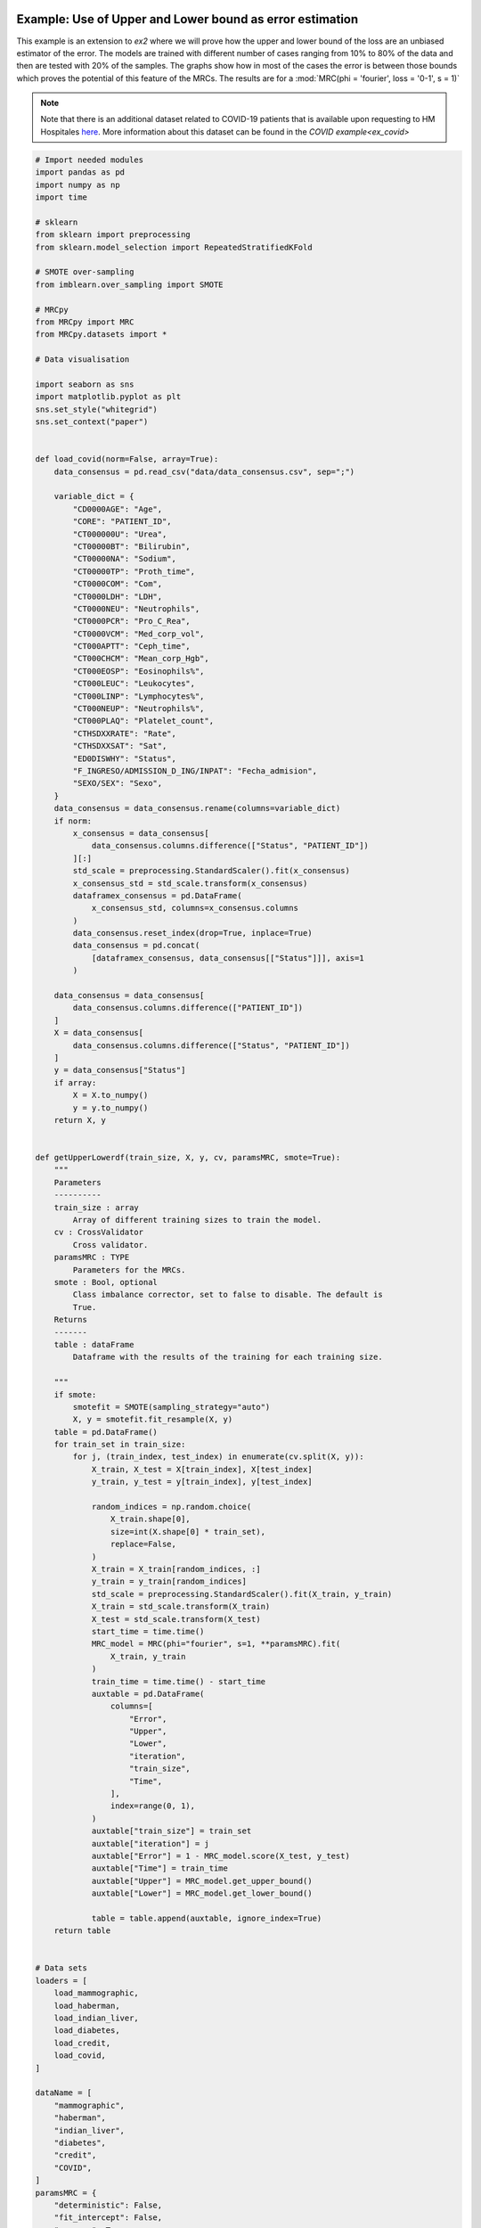 
.. DO NOT EDIT.
.. THIS FILE WAS AUTOMATICALLY GENERATED BY SPHINX-GALLERY.
.. TO MAKE CHANGES, EDIT THE SOURCE PYTHON FILE:
.. "auto_examples\further_examples\plot_upperLower.py"
.. LINE NUMBERS ARE GIVEN BELOW.

.. only:: html

    .. note::
        :class: sphx-glr-download-link-note

        Click :ref:`here <sphx_glr_download_auto_examples_further_examples_plot_upperLower.py>`
        to download the full example code

.. rst-class:: sphx-glr-example-title

.. _sphx_glr_auto_examples_further_examples_plot_upperLower.py:


.. _pruebas:

Example: Use of Upper and Lower bound as error estimation
==================================================================

This example is an extension to `ex2` where we will prove how the upper and
lower bound of the loss are an unbiased estimator of the error. The models are
trained with different number of cases ranging from 10% to 80% of the data and
then are tested with 20% of the samples. The graphs show how in most of the
cases the error is between those bounds which proves the potential of this
feature of the MRCs. The results are for a
:mod:`MRC(phi = 'fourier', loss = '0-1', s = 1)`


.. note::    Note that there is an additional dataset related to COVID-19
             patients that is available upon requesting to HM Hospitales
             `here
             <www.hmhospitales.com/coronavirus/covid-data-save-lives/>`_.
             More information about this dataset can be found in the
             `COVID example<ex_covid>`

.. GENERATED FROM PYTHON SOURCE LINES 24-196

.. code-block:: default


    # Import needed modules
    import pandas as pd
    import numpy as np
    import time

    # sklearn
    from sklearn import preprocessing
    from sklearn.model_selection import RepeatedStratifiedKFold

    # SMOTE over-sampling
    from imblearn.over_sampling import SMOTE

    # MRCpy
    from MRCpy import MRC
    from MRCpy.datasets import *

    # Data visualisation

    import seaborn as sns
    import matplotlib.pyplot as plt
    sns.set_style("whitegrid")
    sns.set_context("paper")


    def load_covid(norm=False, array=True):
        data_consensus = pd.read_csv("data/data_consensus.csv", sep=";")

        variable_dict = {
            "CD0000AGE": "Age",
            "CORE": "PATIENT_ID",
            "CT000000U": "Urea",
            "CT00000BT": "Bilirubin",
            "CT00000NA": "Sodium",
            "CT00000TP": "Proth_time",
            "CT0000COM": "Com",
            "CT0000LDH": "LDH",
            "CT0000NEU": "Neutrophils",
            "CT0000PCR": "Pro_C_Rea",
            "CT0000VCM": "Med_corp_vol",
            "CT000APTT": "Ceph_time",
            "CT000CHCM": "Mean_corp_Hgb",
            "CT000EOSP": "Eosinophils%",
            "CT000LEUC": "Leukocytes",
            "CT000LINP": "Lymphocytes%",
            "CT000NEUP": "Neutrophils%",
            "CT000PLAQ": "Platelet_count",
            "CTHSDXXRATE": "Rate",
            "CTHSDXXSAT": "Sat",
            "ED0DISWHY": "Status",
            "F_INGRESO/ADMISSION_D_ING/INPAT": "Fecha_admision",
            "SEXO/SEX": "Sexo",
        }
        data_consensus = data_consensus.rename(columns=variable_dict)
        if norm:
            x_consensus = data_consensus[
                data_consensus.columns.difference(["Status", "PATIENT_ID"])
            ][:]
            std_scale = preprocessing.StandardScaler().fit(x_consensus)
            x_consensus_std = std_scale.transform(x_consensus)
            dataframex_consensus = pd.DataFrame(
                x_consensus_std, columns=x_consensus.columns
            )
            data_consensus.reset_index(drop=True, inplace=True)
            data_consensus = pd.concat(
                [dataframex_consensus, data_consensus[["Status"]]], axis=1
            )

        data_consensus = data_consensus[
            data_consensus.columns.difference(["PATIENT_ID"])
        ]
        X = data_consensus[
            data_consensus.columns.difference(["Status", "PATIENT_ID"])
        ]
        y = data_consensus["Status"]
        if array:
            X = X.to_numpy()
            y = y.to_numpy()
        return X, y


    def getUpperLowerdf(train_size, X, y, cv, paramsMRC, smote=True):
        """
        Parameters
        ----------
        train_size : array
            Array of different training sizes to train the model.
        cv : CrossValidator
            Cross validator.
        paramsMRC : TYPE
            Parameters for the MRCs.
        smote : Bool, optional
            Class imbalance corrector, set to false to disable. The default is
            True.
        Returns
        -------
        table : dataFrame
            Dataframe with the results of the training for each training size.

        """
        if smote:
            smotefit = SMOTE(sampling_strategy="auto")
            X, y = smotefit.fit_resample(X, y)
        table = pd.DataFrame()
        for train_set in train_size:
            for j, (train_index, test_index) in enumerate(cv.split(X, y)):
                X_train, X_test = X[train_index], X[test_index]
                y_train, y_test = y[train_index], y[test_index]

                random_indices = np.random.choice(
                    X_train.shape[0],
                    size=int(X.shape[0] * train_set),
                    replace=False,
                )
                X_train = X_train[random_indices, :]
                y_train = y_train[random_indices]
                std_scale = preprocessing.StandardScaler().fit(X_train, y_train)
                X_train = std_scale.transform(X_train)
                X_test = std_scale.transform(X_test)
                start_time = time.time()
                MRC_model = MRC(phi="fourier", s=1, **paramsMRC).fit(
                    X_train, y_train
                )
                train_time = time.time() - start_time
                auxtable = pd.DataFrame(
                    columns=[
                        "Error",
                        "Upper",
                        "Lower",
                        "iteration",
                        "train_size",
                        "Time",
                    ],
                    index=range(0, 1),
                )
                auxtable["train_size"] = train_set
                auxtable["iteration"] = j
                auxtable["Error"] = 1 - MRC_model.score(X_test, y_test)
                auxtable["Time"] = train_time
                auxtable["Upper"] = MRC_model.get_upper_bound()
                auxtable["Lower"] = MRC_model.get_lower_bound()

                table = table.append(auxtable, ignore_index=True)
        return table


    # Data sets
    loaders = [
        load_mammographic,
        load_haberman,
        load_indian_liver,
        load_diabetes,
        load_credit,
        load_covid,
    ]

    dataName = [
        "mammographic",
        "haberman",
        "indian_liver",
        "diabetes",
        "credit",
        "COVID",
    ]
    paramsMRC = {
        "deterministic": False,
        "fit_intercept": False,
        "use_cvx": True,
        "loss": "0-1",
    }
    train = np.arange(0.1, 0.81, 0.1)








.. GENERATED FROM PYTHON SOURCE LINES 197-201

Cross test validation
~~~~~~~~~~~~~~~~~~~~
5 fold repeated Stratified Cross validation is performed where each of the
fold is trained with 80% of the data and then tested with the remaining 20%

.. GENERATED FROM PYTHON SOURCE LINES 201-208

.. code-block:: default


    n_splits = 5
    n_repeats = 10
    cv = RepeatedStratifiedKFold(
        n_splits=n_splits, n_repeats=n_repeats, random_state=1
    )








.. GENERATED FROM PYTHON SOURCE LINES 209-217

Results
====================
We will present the results for the 6 datasets. For more information
about the dataset refer to the
`MRCpy documentation <https://machinelearningbcam.github.io/MRCpy>`_ of the
loaders. In the results we can see how the upper and lower bounds get closer
when the training size is increased. Furthermore, the standard deviation of
both bounds is reduced significantly.

.. GENERATED FROM PYTHON SOURCE LINES 219-221

Mammographic
~~~~~~~~~~~~~~~~~~~~~~

.. GENERATED FROM PYTHON SOURCE LINES 221-239

.. code-block:: default

    X, y = load_mammographic()
    table = getUpperLowerdf(train, X, y, cv, paramsMRC)
    # dataframes.append(table)
    # plotUpperLower(table)
    means = (
        table[table.columns.difference(["iteration"])].groupby("train_size").mean()
    )
    std = (
        table[table.columns.difference(["iteration"])].groupby("train_size").std()
    )
    for column in means.columns:
        means[column] = (
            means[column].round(3).astype(str)
            + " ± "
            + std[column].round(3).astype(str)
        )
    means[["Error", "Upper", "Lower", "Time"]]






.. raw:: html

    <div class="output_subarea output_html rendered_html output_result">
    <div>
    <style scoped>
        .dataframe tbody tr th:only-of-type {
            vertical-align: middle;
        }

        .dataframe tbody tr th {
            vertical-align: top;
        }

        .dataframe thead th {
            text-align: right;
        }
    </style>
    <table border="1" class="dataframe">
      <thead>
        <tr style="text-align: right;">
          <th></th>
          <th>Error</th>
          <th>Upper</th>
          <th>Lower</th>
          <th>Time</th>
        </tr>
        <tr>
          <th>train_size</th>
          <th></th>
          <th></th>
          <th></th>
          <th></th>
        </tr>
      </thead>
      <tbody>
        <tr>
          <th>0.1</th>
          <td>0.218 ± 0.033</td>
          <td>0.235 ± 0.028</td>
          <td>0.145 ± 0.028</td>
          <td>0.216 ± 0.026</td>
        </tr>
        <tr>
          <th>0.2</th>
          <td>0.209 ± 0.033</td>
          <td>0.218 ± 0.025</td>
          <td>0.144 ± 0.027</td>
          <td>0.375 ± 0.038</td>
        </tr>
        <tr>
          <th>0.3</th>
          <td>0.199 ± 0.029</td>
          <td>0.214 ± 0.018</td>
          <td>0.145 ± 0.019</td>
          <td>0.54 ± 0.043</td>
        </tr>
        <tr>
          <th>0.4</th>
          <td>0.198 ± 0.032</td>
          <td>0.214 ± 0.014</td>
          <td>0.151 ± 0.017</td>
          <td>0.627 ± 0.038</td>
        </tr>
        <tr>
          <th>0.5</th>
          <td>0.196 ± 0.027</td>
          <td>0.214 ± 0.014</td>
          <td>0.157 ± 0.016</td>
          <td>0.724 ± 0.037</td>
        </tr>
        <tr>
          <th>0.6</th>
          <td>0.195 ± 0.03</td>
          <td>0.215 ± 0.012</td>
          <td>0.159 ± 0.015</td>
          <td>0.837 ± 0.049</td>
        </tr>
        <tr>
          <th>0.7</th>
          <td>0.196 ± 0.026</td>
          <td>0.213 ± 0.011</td>
          <td>0.163 ± 0.014</td>
          <td>0.932 ± 0.045</td>
        </tr>
        <tr>
          <th>0.8</th>
          <td>0.194 ± 0.031</td>
          <td>0.213 ± 0.008</td>
          <td>0.165 ± 0.012</td>
          <td>1.04 ± 0.055</td>
        </tr>
      </tbody>
    </table>
    </div>
    </div>
    <br />
    <br />

.. GENERATED FROM PYTHON SOURCE LINES 240-263

.. code-block:: default

    fig, ax = plt.subplots()
    sns.lineplot(data=table, x="train_size", y="Error", label="Test Error", ax=ax)
    sns.lineplot(
        data=table,
        x="train_size",
        y="Upper",
        color="red",
        label="Upper bound",
        linestyle="dotted",
        ax=ax,
    )
    sns.lineplot(
        data=table,
        x="train_size",
        y="Lower",
        color="green",
        label="Lower bound",
        linestyle="dotted",
        ax=ax,
    )
    plt.suptitle("Mammographic")
    plt.show()




.. image-sg:: /auto_examples/further_examples/images/sphx_glr_plot_upperLower_001.png
   :alt: Mammographic
   :srcset: /auto_examples/further_examples/images/sphx_glr_plot_upperLower_001.png
   :class: sphx-glr-single-img





.. GENERATED FROM PYTHON SOURCE LINES 264-266

Haberman
~~~~~~~~~~~~~~~~~~~~~~

.. GENERATED FROM PYTHON SOURCE LINES 266-283

.. code-block:: default


    X, y = load_haberman()
    table = getUpperLowerdf(train, X, y, cv, paramsMRC)
    means = (
        table[table.columns.difference(["iteration"])].groupby("train_size").mean()
    )
    std = (
        table[table.columns.difference(["iteration"])].groupby("train_size").std()
    )
    for column in means.columns:
        means[column] = (
            means[column].round(3).astype(str)
            + " ± "
            + std[column].round(3).astype(str)
        )
    means[["Error", "Upper", "Lower", "Time"]]






.. raw:: html

    <div class="output_subarea output_html rendered_html output_result">
    <div>
    <style scoped>
        .dataframe tbody tr th:only-of-type {
            vertical-align: middle;
        }

        .dataframe tbody tr th {
            vertical-align: top;
        }

        .dataframe thead th {
            text-align: right;
        }
    </style>
    <table border="1" class="dataframe">
      <thead>
        <tr style="text-align: right;">
          <th></th>
          <th>Error</th>
          <th>Upper</th>
          <th>Lower</th>
          <th>Time</th>
        </tr>
        <tr>
          <th>train_size</th>
          <th></th>
          <th></th>
          <th></th>
          <th></th>
        </tr>
      </thead>
      <tbody>
        <tr>
          <th>0.1</th>
          <td>0.449 ± 0.047</td>
          <td>0.415 ± 0.036</td>
          <td>0.306 ± 0.049</td>
          <td>0.137 ± 0.029</td>
        </tr>
        <tr>
          <th>0.2</th>
          <td>0.404 ± 0.053</td>
          <td>0.403 ± 0.026</td>
          <td>0.3 ± 0.032</td>
          <td>0.2 ± 0.025</td>
        </tr>
        <tr>
          <th>0.3</th>
          <td>0.38 ± 0.046</td>
          <td>0.396 ± 0.018</td>
          <td>0.301 ± 0.024</td>
          <td>0.294 ± 0.033</td>
        </tr>
        <tr>
          <th>0.4</th>
          <td>0.381 ± 0.043</td>
          <td>0.389 ± 0.019</td>
          <td>0.291 ± 0.025</td>
          <td>0.348 ± 0.028</td>
        </tr>
        <tr>
          <th>0.5</th>
          <td>0.365 ± 0.048</td>
          <td>0.382 ± 0.014</td>
          <td>0.285 ± 0.02</td>
          <td>0.439 ± 0.038</td>
        </tr>
        <tr>
          <th>0.6</th>
          <td>0.367 ± 0.045</td>
          <td>0.381 ± 0.013</td>
          <td>0.289 ± 0.017</td>
          <td>0.524 ± 0.03</td>
        </tr>
        <tr>
          <th>0.7</th>
          <td>0.366 ± 0.049</td>
          <td>0.379 ± 0.01</td>
          <td>0.29 ± 0.014</td>
          <td>0.569 ± 0.041</td>
        </tr>
        <tr>
          <th>0.8</th>
          <td>0.359 ± 0.053</td>
          <td>0.376 ± 0.008</td>
          <td>0.292 ± 0.008</td>
          <td>0.615 ± 0.041</td>
        </tr>
      </tbody>
    </table>
    </div>
    </div>
    <br />
    <br />

.. GENERATED FROM PYTHON SOURCE LINES 284-307

.. code-block:: default

    fig, ax = plt.subplots()
    sns.lineplot(data=table, x="train_size", y="Error", label="Test Error", ax=ax)
    sns.lineplot(
        data=table,
        x="train_size",
        y="Upper",
        color="red",
        label="Upper bound",
        linestyle="dotted",
        ax=ax,
    )
    sns.lineplot(
        data=table,
        x="train_size",
        y="Lower",
        color="green",
        label="Lower bound",
        linestyle="dotted",
        ax=ax,
    )
    plt.suptitle("Haberman")
    plt.show()




.. image-sg:: /auto_examples/further_examples/images/sphx_glr_plot_upperLower_002.png
   :alt: Haberman
   :srcset: /auto_examples/further_examples/images/sphx_glr_plot_upperLower_002.png
   :class: sphx-glr-single-img





.. GENERATED FROM PYTHON SOURCE LINES 308-310

Indian liver
~~~~~~~~~~~~~~~~~~~~~~

.. GENERATED FROM PYTHON SOURCE LINES 310-326

.. code-block:: default

    X, y = load_indian_liver()

    table = getUpperLowerdf(train, X, y, cv, paramsMRC)
    means = (
        table[table.columns.difference(["iteration"])].groupby("train_size").mean()
    )
    std = (
        table[table.columns.difference(["iteration"])].groupby("train_size").std()
    )
    for column in means.columns:
        means[column] = (
            means[column].round(3).astype(str)
            + " ± "
            + std[column].round(3).astype(str)
        )
    means[["Error", "Upper", "Lower", "Time"]]





.. raw:: html

    <div class="output_subarea output_html rendered_html output_result">
    <div>
    <style scoped>
        .dataframe tbody tr th:only-of-type {
            vertical-align: middle;
        }

        .dataframe tbody tr th {
            vertical-align: top;
        }

        .dataframe thead th {
            text-align: right;
        }
    </style>
    <table border="1" class="dataframe">
      <thead>
        <tr style="text-align: right;">
          <th></th>
          <th>Error</th>
          <th>Upper</th>
          <th>Lower</th>
          <th>Time</th>
        </tr>
        <tr>
          <th>train_size</th>
          <th></th>
          <th></th>
          <th></th>
          <th></th>
        </tr>
      </thead>
      <tbody>
        <tr>
          <th>0.1</th>
          <td>0.384 ± 0.036</td>
          <td>0.367 ± 0.029</td>
          <td>0.251 ± 0.032</td>
          <td>0.189 ± 0.024</td>
        </tr>
        <tr>
          <th>0.2</th>
          <td>0.364 ± 0.031</td>
          <td>0.372 ± 0.021</td>
          <td>0.269 ± 0.024</td>
          <td>0.334 ± 0.037</td>
        </tr>
        <tr>
          <th>0.3</th>
          <td>0.35 ± 0.035</td>
          <td>0.369 ± 0.015</td>
          <td>0.279 ± 0.019</td>
          <td>0.488 ± 0.036</td>
        </tr>
        <tr>
          <th>0.4</th>
          <td>0.353 ± 0.031</td>
          <td>0.363 ± 0.012</td>
          <td>0.277 ± 0.012</td>
          <td>0.595 ± 0.041</td>
        </tr>
        <tr>
          <th>0.5</th>
          <td>0.354 ± 0.033</td>
          <td>0.365 ± 0.012</td>
          <td>0.283 ± 0.013</td>
          <td>0.716 ± 0.037</td>
        </tr>
        <tr>
          <th>0.6</th>
          <td>0.348 ± 0.03</td>
          <td>0.365 ± 0.009</td>
          <td>0.286 ± 0.011</td>
          <td>0.863 ± 0.045</td>
        </tr>
        <tr>
          <th>0.7</th>
          <td>0.34 ± 0.034</td>
          <td>0.363 ± 0.008</td>
          <td>0.285 ± 0.01</td>
          <td>1.019 ± 0.043</td>
        </tr>
        <tr>
          <th>0.8</th>
          <td>0.334 ± 0.033</td>
          <td>0.363 ± 0.006</td>
          <td>0.288 ± 0.007</td>
          <td>1.139 ± 0.043</td>
        </tr>
      </tbody>
    </table>
    </div>
    </div>
    <br />
    <br />

.. GENERATED FROM PYTHON SOURCE LINES 327-349

.. code-block:: default

    fig, ax = plt.subplots()
    sns.lineplot(data=table, x="train_size", y="Error", label="Test Error", ax=ax)
    sns.lineplot(
        data=table,
        x="train_size",
        y="Upper",
        color="red",
        label="Upper bound",
        linestyle="dotted",
        ax=ax,
    )
    sns.lineplot(
        data=table,
        x="train_size",
        y="Lower",
        color="green",
        label="Lower bound",
        linestyle="dotted",
        ax=ax,
    )
    plt.suptitle("Indian Liver")
    plt.show()



.. image-sg:: /auto_examples/further_examples/images/sphx_glr_plot_upperLower_003.png
   :alt: Indian Liver
   :srcset: /auto_examples/further_examples/images/sphx_glr_plot_upperLower_003.png
   :class: sphx-glr-single-img





.. GENERATED FROM PYTHON SOURCE LINES 350-352

diabetes
~~~~~~~~~~~~~~~~~~~~~~

.. GENERATED FROM PYTHON SOURCE LINES 352-369

.. code-block:: default

    X, y = load_diabetes()

    table = getUpperLowerdf(train, X, y, cv, paramsMRC)
    means = (
        table[table.columns.difference(["iteration"])].groupby("train_size").mean()
    )
    std = (
        table[table.columns.difference(["iteration"])].groupby("train_size").std()
    )
    for column in means.columns:
        means[column] = (
            means[column].round(3).astype(str)
            + " ± "
            + std[column].round(3).astype(str)
        )
    means[["Error", "Upper", "Lower", "Time"]]






.. raw:: html

    <div class="output_subarea output_html rendered_html output_result">
    <div>
    <style scoped>
        .dataframe tbody tr th:only-of-type {
            vertical-align: middle;
        }

        .dataframe tbody tr th {
            vertical-align: top;
        }

        .dataframe thead th {
            text-align: right;
        }
    </style>
    <table border="1" class="dataframe">
      <thead>
        <tr style="text-align: right;">
          <th></th>
          <th>Error</th>
          <th>Upper</th>
          <th>Lower</th>
          <th>Time</th>
        </tr>
        <tr>
          <th>train_size</th>
          <th></th>
          <th></th>
          <th></th>
          <th></th>
        </tr>
      </thead>
      <tbody>
        <tr>
          <th>0.1</th>
          <td>0.344 ± 0.031</td>
          <td>0.329 ± 0.024</td>
          <td>0.232 ± 0.029</td>
          <td>0.216 ± 0.028</td>
        </tr>
        <tr>
          <th>0.2</th>
          <td>0.322 ± 0.038</td>
          <td>0.324 ± 0.018</td>
          <td>0.246 ± 0.021</td>
          <td>0.388 ± 0.033</td>
        </tr>
        <tr>
          <th>0.3</th>
          <td>0.31 ± 0.035</td>
          <td>0.324 ± 0.012</td>
          <td>0.253 ± 0.017</td>
          <td>0.6 ± 0.037</td>
        </tr>
        <tr>
          <th>0.4</th>
          <td>0.311 ± 0.03</td>
          <td>0.317 ± 0.014</td>
          <td>0.25 ± 0.014</td>
          <td>0.704 ± 0.035</td>
        </tr>
        <tr>
          <th>0.5</th>
          <td>0.312 ± 0.03</td>
          <td>0.317 ± 0.009</td>
          <td>0.255 ± 0.01</td>
          <td>0.869 ± 0.037</td>
        </tr>
        <tr>
          <th>0.6</th>
          <td>0.303 ± 0.03</td>
          <td>0.315 ± 0.009</td>
          <td>0.253 ± 0.011</td>
          <td>1.064 ± 0.044</td>
        </tr>
        <tr>
          <th>0.7</th>
          <td>0.306 ± 0.03</td>
          <td>0.315 ± 0.007</td>
          <td>0.256 ± 0.008</td>
          <td>1.237 ± 0.057</td>
        </tr>
        <tr>
          <th>0.8</th>
          <td>0.297 ± 0.031</td>
          <td>0.314 ± 0.006</td>
          <td>0.255 ± 0.007</td>
          <td>1.42 ± 0.045</td>
        </tr>
      </tbody>
    </table>
    </div>
    </div>
    <br />
    <br />

.. GENERATED FROM PYTHON SOURCE LINES 370-392

.. code-block:: default

    fig, ax = plt.subplots()
    sns.lineplot(data=table, x="train_size", y="Error", label="Test Error", ax=ax)
    sns.lineplot(
        data=table,
        x="train_size",
        y="Upper",
        color="red",
        label="Upper bound",
        linestyle="dotted",
        ax=ax,
    )
    sns.lineplot(
        data=table,
        x="train_size",
        y="Lower",
        color="green",
        label="Lower bound",
        linestyle="dotted",
        ax=ax,
    )
    plt.suptitle("Diabetes")
    plt.show()



.. image-sg:: /auto_examples/further_examples/images/sphx_glr_plot_upperLower_004.png
   :alt: Diabetes
   :srcset: /auto_examples/further_examples/images/sphx_glr_plot_upperLower_004.png
   :class: sphx-glr-single-img





.. GENERATED FROM PYTHON SOURCE LINES 393-395

credit
~~~~~~~~~~~~~~~~~~~~~~

.. GENERATED FROM PYTHON SOURCE LINES 395-412

.. code-block:: default

    X, y = load_credit()

    table = getUpperLowerdf(train, X, y, cv, paramsMRC)
    means = (
        table[table.columns.difference(["iteration"])].groupby("train_size").mean()
    )
    std = (
        table[table.columns.difference(["iteration"])].groupby("train_size").std()
    )
    for column in means.columns:
        means[column] = (
            means[column].round(3).astype(str)
            + " ± "
            + std[column].round(3).astype(str)
        )
    means[["Error", "Upper", "Lower", "Time"]]






.. raw:: html

    <div class="output_subarea output_html rendered_html output_result">
    <div>
    <style scoped>
        .dataframe tbody tr th:only-of-type {
            vertical-align: middle;
        }

        .dataframe tbody tr th {
            vertical-align: top;
        }

        .dataframe thead th {
            text-align: right;
        }
    </style>
    <table border="1" class="dataframe">
      <thead>
        <tr style="text-align: right;">
          <th></th>
          <th>Error</th>
          <th>Upper</th>
          <th>Lower</th>
          <th>Time</th>
        </tr>
        <tr>
          <th>train_size</th>
          <th></th>
          <th></th>
          <th></th>
          <th></th>
        </tr>
      </thead>
      <tbody>
        <tr>
          <th>0.1</th>
          <td>0.174 ± 0.033</td>
          <td>0.209 ± 0.025</td>
          <td>0.054 ± 0.036</td>
          <td>0.178 ± 0.028</td>
        </tr>
        <tr>
          <th>0.2</th>
          <td>0.162 ± 0.027</td>
          <td>0.204 ± 0.026</td>
          <td>0.078 ± 0.022</td>
          <td>0.323 ± 0.025</td>
        </tr>
        <tr>
          <th>0.3</th>
          <td>0.164 ± 0.027</td>
          <td>0.203 ± 0.019</td>
          <td>0.093 ± 0.017</td>
          <td>0.455 ± 0.037</td>
        </tr>
        <tr>
          <th>0.4</th>
          <td>0.16 ± 0.026</td>
          <td>0.195 ± 0.017</td>
          <td>0.096 ± 0.017</td>
          <td>0.567 ± 0.035</td>
        </tr>
        <tr>
          <th>0.5</th>
          <td>0.162 ± 0.028</td>
          <td>0.193 ± 0.013</td>
          <td>0.101 ± 0.012</td>
          <td>0.692 ± 0.034</td>
        </tr>
        <tr>
          <th>0.6</th>
          <td>0.163 ± 0.025</td>
          <td>0.193 ± 0.01</td>
          <td>0.107 ± 0.01</td>
          <td>0.821 ± 0.045</td>
        </tr>
        <tr>
          <th>0.7</th>
          <td>0.165 ± 0.026</td>
          <td>0.191 ± 0.008</td>
          <td>0.109 ± 0.009</td>
          <td>0.964 ± 0.039</td>
        </tr>
        <tr>
          <th>0.8</th>
          <td>0.157 ± 0.028</td>
          <td>0.19 ± 0.006</td>
          <td>0.111 ± 0.006</td>
          <td>1.091 ± 0.05</td>
        </tr>
      </tbody>
    </table>
    </div>
    </div>
    <br />
    <br />

.. GENERATED FROM PYTHON SOURCE LINES 413-435

.. code-block:: default

    fig, ax = plt.subplots()
    sns.lineplot(data=table, x="train_size", y="Error", label="Test Error", ax=ax)
    sns.lineplot(
        data=table,
        x="train_size",
        y="Upper",
        color="red",
        label="Upper bound",
        linestyle="dotted",
        ax=ax,
    )
    sns.lineplot(
        data=table,
        x="train_size",
        y="Lower",
        color="green",
        label="Lower bound",
        linestyle="dotted",
        ax=ax,
    )
    plt.suptitle("Credit")
    plt.show()



.. image-sg:: /auto_examples/further_examples/images/sphx_glr_plot_upperLower_005.png
   :alt: Credit
   :srcset: /auto_examples/further_examples/images/sphx_glr_plot_upperLower_005.png
   :class: sphx-glr-single-img





.. GENERATED FROM PYTHON SOURCE LINES 436-438

COVID
~~~~~~~~~~~~~~~~~~~~~~

.. GENERATED FROM PYTHON SOURCE LINES 438-455

.. code-block:: default

    X, y = load_covid()

    table = getUpperLowerdf(train, X, y, cv, paramsMRC)
    means = (
        table[table.columns.difference(["iteration"])].groupby("train_size").mean()
    )
    std = (
        table[table.columns.difference(["iteration"])].groupby("train_size").std()
    )
    for column in means.columns:
        means[column] = (
            means[column].round(3).astype(str)
            + " ± "
            + std[column].round(3).astype(str)
        )
    means[["Error", "Upper", "Lower", "Time"]]






.. raw:: html

    <div class="output_subarea output_html rendered_html output_result">
    <div>
    <style scoped>
        .dataframe tbody tr th:only-of-type {
            vertical-align: middle;
        }

        .dataframe tbody tr th {
            vertical-align: top;
        }

        .dataframe thead th {
            text-align: right;
        }
    </style>
    <table border="1" class="dataframe">
      <thead>
        <tr style="text-align: right;">
          <th></th>
          <th>Error</th>
          <th>Upper</th>
          <th>Lower</th>
          <th>Time</th>
        </tr>
        <tr>
          <th>train_size</th>
          <th></th>
          <th></th>
          <th></th>
          <th></th>
        </tr>
      </thead>
      <tbody>
        <tr>
          <th>0.1</th>
          <td>0.272 ± 0.019</td>
          <td>0.286 ± 0.012</td>
          <td>0.179 ± 0.018</td>
          <td>0.56 ± 0.036</td>
        </tr>
        <tr>
          <th>0.2</th>
          <td>0.266 ± 0.015</td>
          <td>0.286 ± 0.009</td>
          <td>0.194 ± 0.012</td>
          <td>1.073 ± 0.052</td>
        </tr>
        <tr>
          <th>0.3</th>
          <td>0.26 ± 0.018</td>
          <td>0.283 ± 0.008</td>
          <td>0.198 ± 0.008</td>
          <td>1.595 ± 0.059</td>
        </tr>
        <tr>
          <th>0.4</th>
          <td>0.256 ± 0.02</td>
          <td>0.28 ± 0.008</td>
          <td>0.199 ± 0.007</td>
          <td>2.136 ± 0.078</td>
        </tr>
        <tr>
          <th>0.5</th>
          <td>0.256 ± 0.019</td>
          <td>0.279 ± 0.006</td>
          <td>0.201 ± 0.008</td>
          <td>2.804 ± 0.175</td>
        </tr>
        <tr>
          <th>0.6</th>
          <td>0.255 ± 0.017</td>
          <td>0.277 ± 0.005</td>
          <td>0.2 ± 0.007</td>
          <td>3.321 ± 0.122</td>
        </tr>
        <tr>
          <th>0.7</th>
          <td>0.253 ± 0.014</td>
          <td>0.278 ± 0.005</td>
          <td>0.203 ± 0.006</td>
          <td>3.934 ± 0.097</td>
        </tr>
        <tr>
          <th>0.8</th>
          <td>0.249 ± 0.014</td>
          <td>0.276 ± 0.005</td>
          <td>0.202 ± 0.006</td>
          <td>4.484 ± 0.109</td>
        </tr>
      </tbody>
    </table>
    </div>
    </div>
    <br />
    <br />

.. GENERATED FROM PYTHON SOURCE LINES 456-478

.. code-block:: default

    fig, ax = plt.subplots()
    sns.lineplot(data=table, x="train_size", y="Error", label="Test Error", ax=ax)
    sns.lineplot(
        data=table,
        x="train_size",
        y="Upper",
        color="red",
        label="Upper bound",
        linestyle="dotted",
        ax=ax,
    )
    sns.lineplot(
        data=table,
        x="train_size",
        y="Lower",
        color="green",
        label="Lower bound",
        linestyle="dotted",
        ax=ax,
    )
    plt.suptitle("COVID")
    plt.show()



.. image-sg:: /auto_examples/further_examples/images/sphx_glr_plot_upperLower_006.png
   :alt: COVID
   :srcset: /auto_examples/further_examples/images/sphx_glr_plot_upperLower_006.png
   :class: sphx-glr-single-img






.. rst-class:: sphx-glr-timing

   **Total running time of the script:** ( 73 minutes  56.322 seconds)


.. _sphx_glr_download_auto_examples_further_examples_plot_upperLower.py:


.. only :: html

 .. container:: sphx-glr-footer
    :class: sphx-glr-footer-example



  .. container:: sphx-glr-download sphx-glr-download-python

     :download:`Download Python source code: plot_upperLower.py <plot_upperLower.py>`



  .. container:: sphx-glr-download sphx-glr-download-jupyter

     :download:`Download Jupyter notebook: plot_upperLower.ipynb <plot_upperLower.ipynb>`


.. only:: html

 .. rst-class:: sphx-glr-signature

    `Gallery generated by Sphinx-Gallery <https://sphinx-gallery.github.io>`_
